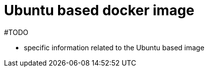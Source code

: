 = Ubuntu based docker image
:page-nav-title: Ubuntu based image
:page-display-order: 30
:page-toc: float-right

#TODO

* specific information related to the Ubuntu based image